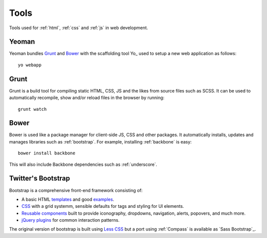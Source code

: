 .. highlight:: bash

.. _tools:

Tools
=====

Tools used for :ref:`html`, :ref:`css` and :ref:`js` in web development.

Yeoman
------
Yeoman bundles Grunt_ and Bower_ with the scaffolding tool
Yo_ used to setup a new web application
as follows::

    yo webapp

.. seealso::
    * `Yeoman <http://yeoman.io/>`_
    * `Yo <https://github.com/yeoman/yo>`_

Grunt
-----
Grunt is a build tool for compiling static HTML, CSS, JS and the likes from
source files such as SCSS. It can be used to automatically recompile, show
and/or reload files in the browser by running::

    grunt watch

.. seealso:: http://gruntjs.com/

Bower
-----
Bower is used like a package manager for client-side JS, CSS and other
packages. It automatically installs, updates and manages libraries such
as :ref:`bootstrap`. For example, installing :ref:`backbone` is easy::

    bower install backbone

This will also include Backbone dependencies such as :ref:`underscore`.

.. seealso:: http://bower.io/


.. _bootstrap:

Twitter's Bootstrap
-------------------
Bootstrap is a comprehensive front-end framework consisting of:

* A basic HTML templates_ and good examples_.
* CSS_ with a grid systemm, sensible defaults for tags and styling
  for UI elements.
* `Reusable components`_ built to provide iconography, dropdowns, navigation,
  alerts, popovers, and much more.
* `jQuery plugins`_ for common interaction patterns.

The original version of bootstrap is built using `Less CSS <http://lesscss.org/>`_
but a port using :ref:`Compass` is available as `Sass Bootstrap`_.

.. _templates: http://getbootstrap.com/getting-started/#template
.. _examples: http://getbootstrap.com/getting-started/#examples
.. _CSS: http://getbootstrap.com/css/
.. _reusable components: http://getbootstrap.com/components/
.. _jQuery plugins: http://getbootstrap.com/javascript/

.. seealso::
    * `Bootstrap's website <http://getbootstrap.com/>`_
    * `Sass Bootstrap <http://alademann.github.io/sass-bootstrap/>`_
